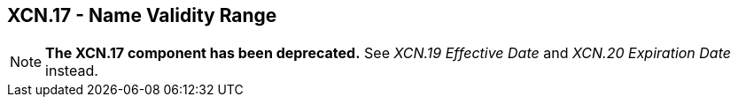 == XCN.17 - Name Validity Range

[NOTE]
*The XCN.17 component has been deprecated.*  See _XCN.19 Effective Date_ and _XCN.20 Expiration Date_ instead.

